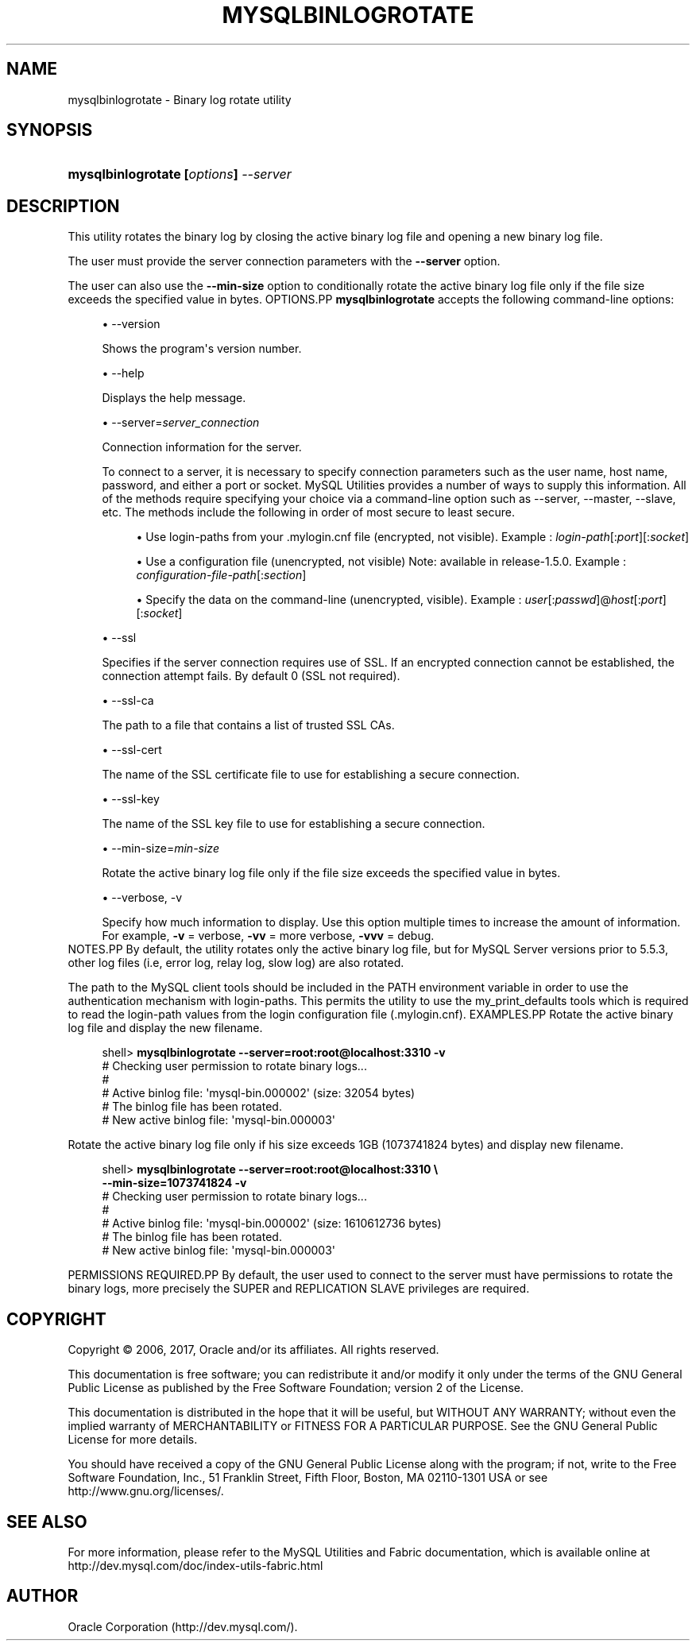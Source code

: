 '\" t
.\"     Title: \fBmysqlbinlogrotate\fR
.\"    Author: [FIXME: author] [see http://docbook.sf.net/el/author]
.\" Generator: DocBook XSL Stylesheets v1.79.1 <http://docbook.sf.net/>
.\"      Date: 01/14/2017
.\"    Manual: MySQL Utilities
.\"    Source: MySQL 1.6.4
.\"  Language: English
.\"
.TH "\FBMYSQLBINLOGROTATE" "1" "01/14/2017" "MySQL 1\&.6\&.4" "MySQL Utilities"
.\" -----------------------------------------------------------------
.\" * Define some portability stuff
.\" -----------------------------------------------------------------
.\" ~~~~~~~~~~~~~~~~~~~~~~~~~~~~~~~~~~~~~~~~~~~~~~~~~~~~~~~~~~~~~~~~~
.\" http://bugs.debian.org/507673
.\" http://lists.gnu.org/archive/html/groff/2009-02/msg00013.html
.\" ~~~~~~~~~~~~~~~~~~~~~~~~~~~~~~~~~~~~~~~~~~~~~~~~~~~~~~~~~~~~~~~~~
.ie \n(.g .ds Aq \(aq
.el       .ds Aq '
.\" -----------------------------------------------------------------
.\" * set default formatting
.\" -----------------------------------------------------------------
.\" disable hyphenation
.nh
.\" disable justification (adjust text to left margin only)
.ad l
.\" -----------------------------------------------------------------
.\" * MAIN CONTENT STARTS HERE *
.\" -----------------------------------------------------------------
.SH "NAME"
mysqlbinlogrotate \- Binary log rotate utility
.SH "SYNOPSIS"
.HP \w'\fBmysqlbinlogrotate\ [\fR\fB\fIoptions\fR\fR\fB]\ \fR\fB\fI\-\-server\fR\fR\ 'u
\fBmysqlbinlogrotate [\fR\fB\fIoptions\fR\fR\fB] \fR\fB\fI\-\-server\fR\fR
.SH "DESCRIPTION"
.PP
This utility rotates the binary log by closing the active binary log file and opening a new binary log file\&.
.PP
The user must provide the server connection parameters with the
\fB\-\-server\fR
option\&.
.PP
The user can also use the
\fB\-\-min\-size\fR
option to conditionally rotate the active binary log file only if the file size exceeds the specified value in bytes\&.
OPTIONS.PP
\fBmysqlbinlogrotate\fR
accepts the following command\-line options:
.sp
.RS 4
.ie n \{\
\h'-04'\(bu\h'+03'\c
.\}
.el \{\
.sp -1
.IP \(bu 2.3
.\}
\-\-version
.sp
Shows the program\*(Aqs version number\&.
.RE
.sp
.RS 4
.ie n \{\
\h'-04'\(bu\h'+03'\c
.\}
.el \{\
.sp -1
.IP \(bu 2.3
.\}
\-\-help
.sp
Displays the help message\&.
.RE
.sp
.RS 4
.ie n \{\
\h'-04'\(bu\h'+03'\c
.\}
.el \{\
.sp -1
.IP \(bu 2.3
.\}
\-\-server=\fIserver_connection\fR
.sp
Connection information for the server\&.
.sp
To connect to a server, it is necessary to specify connection parameters such as the user name, host name, password, and either a port or socket\&. MySQL Utilities provides a number of ways to supply this information\&. All of the methods require specifying your choice via a command\-line option such as \-\-server, \-\-master, \-\-slave, etc\&. The methods include the following in order of most secure to least secure\&.
.sp
.RS 4
.ie n \{\
\h'-04'\(bu\h'+03'\c
.\}
.el \{\
.sp -1
.IP \(bu 2.3
.\}
Use login\-paths from your
\&.mylogin\&.cnf
file (encrypted, not visible)\&. Example :
\fIlogin\-path\fR[:\fIport\fR][:\fIsocket\fR]
.RE
.sp
.RS 4
.ie n \{\
\h'-04'\(bu\h'+03'\c
.\}
.el \{\
.sp -1
.IP \(bu 2.3
.\}
Use a configuration file (unencrypted, not visible) Note: available in release\-1\&.5\&.0\&. Example :
\fIconfiguration\-file\-path\fR[:\fIsection\fR]
.RE
.sp
.RS 4
.ie n \{\
\h'-04'\(bu\h'+03'\c
.\}
.el \{\
.sp -1
.IP \(bu 2.3
.\}
Specify the data on the command\-line (unencrypted, visible)\&. Example :
\fIuser\fR[:\fIpasswd\fR]@\fIhost\fR[:\fIport\fR][:\fIsocket\fR]
.RE
.sp
.RE
.sp
.RS 4
.ie n \{\
\h'-04'\(bu\h'+03'\c
.\}
.el \{\
.sp -1
.IP \(bu 2.3
.\}
\-\-ssl
.sp
Specifies if the server connection requires use of SSL\&. If an encrypted connection cannot be established, the connection attempt fails\&. By default 0 (SSL not required)\&.
.RE
.sp
.RS 4
.ie n \{\
\h'-04'\(bu\h'+03'\c
.\}
.el \{\
.sp -1
.IP \(bu 2.3
.\}
\-\-ssl\-ca
.sp
The path to a file that contains a list of trusted SSL CAs\&.
.RE
.sp
.RS 4
.ie n \{\
\h'-04'\(bu\h'+03'\c
.\}
.el \{\
.sp -1
.IP \(bu 2.3
.\}
\-\-ssl\-cert
.sp
The name of the SSL certificate file to use for establishing a secure connection\&.
.RE
.sp
.RS 4
.ie n \{\
\h'-04'\(bu\h'+03'\c
.\}
.el \{\
.sp -1
.IP \(bu 2.3
.\}
\-\-ssl\-key
.sp
The name of the SSL key file to use for establishing a secure connection\&.
.RE
.sp
.RS 4
.ie n \{\
\h'-04'\(bu\h'+03'\c
.\}
.el \{\
.sp -1
.IP \(bu 2.3
.\}
\-\-min\-size=\fImin\-size\fR
.sp
Rotate the active binary log file only if the file size exceeds the specified value in bytes\&.
.RE
.sp
.RS 4
.ie n \{\
\h'-04'\(bu\h'+03'\c
.\}
.el \{\
.sp -1
.IP \(bu 2.3
.\}
\-\-verbose, \-v
.sp
Specify how much information to display\&. Use this option multiple times to increase the amount of information\&. For example,
\fB\-v\fR
= verbose,
\fB\-vv\fR
= more verbose,
\fB\-vvv\fR
= debug\&.
.RE
NOTES.PP
By default, the utility rotates only the active binary log file, but for MySQL Server versions prior to 5\&.5\&.3, other log files (i\&.e, error log, relay log, slow log) are also rotated\&.
.PP
The path to the MySQL client tools should be included in the PATH environment variable in order to use the authentication mechanism with login\-paths\&. This permits the utility to use the my_print_defaults tools which is required to read the login\-path values from the login configuration file (\&.mylogin\&.cnf)\&.
EXAMPLES.PP
Rotate the active binary log file and display the new filename\&.
.sp
.if n \{\
.RS 4
.\}
.nf
shell> \fBmysqlbinlogrotate \-\-server=root:root@localhost:3310 \-v\fR
# Checking user permission to rotate binary logs\&.\&.\&.
#
# Active binlog file: \*(Aqmysql\-bin\&.000002\*(Aq (size: 32054 bytes)
# The binlog file has been rotated\&.
# New active binlog file: \*(Aqmysql\-bin\&.000003\*(Aq
.fi
.if n \{\
.RE
.\}
.PP
Rotate the active binary log file only if his size exceeds 1GB (1073741824 bytes) and display new filename\&.
.sp
.if n \{\
.RS 4
.\}
.nf
shell> \fBmysqlbinlogrotate \-\-server=root:root@localhost:3310 \e\fR
          \fB\-\-min\-size=1073741824 \-v\fR
# Checking user permission to rotate binary logs\&.\&.\&.
#
# Active binlog file: \*(Aqmysql\-bin\&.000002\*(Aq (size: 1610612736 bytes)
# The binlog file has been rotated\&.
# New active binlog file: \*(Aqmysql\-bin\&.000003\*(Aq
.fi
.if n \{\
.RE
.\}
.sp
PERMISSIONS REQUIRED.PP
By default, the user used to connect to the server must have permissions to rotate the binary logs, more precisely the SUPER and REPLICATION SLAVE privileges are required\&.
.SH "COPYRIGHT"
.br
.PP
Copyright \(co 2006, 2017, Oracle and/or its affiliates. All rights reserved.
.PP
This documentation is free software; you can redistribute it and/or modify it only under the terms of the GNU General Public License as published by the Free Software Foundation; version 2 of the License.
.PP
This documentation is distributed in the hope that it will be useful, but WITHOUT ANY WARRANTY; without even the implied warranty of MERCHANTABILITY or FITNESS FOR A PARTICULAR PURPOSE. See the GNU General Public License for more details.
.PP
You should have received a copy of the GNU General Public License along with the program; if not, write to the Free Software Foundation, Inc., 51 Franklin Street, Fifth Floor, Boston, MA 02110-1301 USA or see http://www.gnu.org/licenses/.
.sp
.SH "SEE ALSO"
For more information, please refer to the MySQL Utilities and Fabric
documentation, which is available online at
http://dev.mysql.com/doc/index-utils-fabric.html
.SH AUTHOR
Oracle Corporation (http://dev.mysql.com/).
